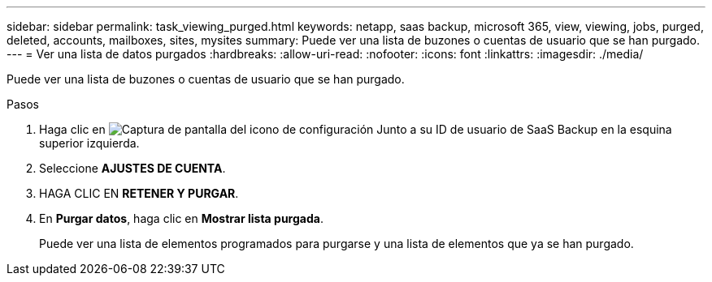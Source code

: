 ---
sidebar: sidebar 
permalink: task_viewing_purged.html 
keywords: netapp, saas backup, microsoft 365, view, viewing, jobs, purged, deleted, accounts, mailboxes, sites, mysites 
summary: Puede ver una lista de buzones o cuentas de usuario que se han purgado. 
---
= Ver una lista de datos purgados
:hardbreaks:
:allow-uri-read: 
:nofooter: 
:icons: font
:linkattrs: 
:imagesdir: ./media/


[role="lead"]
Puede ver una lista de buzones o cuentas de usuario que se han purgado.

.Pasos
. Haga clic en image:configure_icon.gif["Captura de pantalla del icono de configuración"] Junto a su ID de usuario de SaaS Backup en la esquina superior izquierda.
. Seleccione *AJUSTES DE CUENTA*.
. HAGA CLIC EN *RETENER Y PURGAR*.
. En *Purgar datos*, haga clic en *Mostrar lista purgada*.
+
Puede ver una lista de elementos programados para purgarse y una lista de elementos que ya se han purgado.


